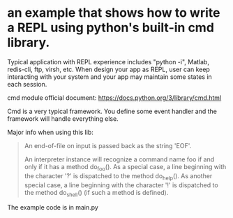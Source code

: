 * COMMENT -*- mode: org -*-
#+Date: 2017-05-07
Time-stamp: <2017-05-07>

* an example that shows how to write a REPL using python's built-in cmd library.
Typical application with REPL experience includes "python -i", Matlab,
redis-cli, ftp, virsh, etc. When design your app as REPL, user can keep
interacting with your system and your app may maintain some states in each
session.

cmd module official document:
https://docs.python.org/3/library/cmd.html

Cmd is a very typical framework. You define some event handler and the
framework will handle everything else.

Major info when using this lib:

#+BEGIN_QUOTE
An end-of-file on input is passed back as the string 'EOF'.

An interpreter instance will recognize a command name foo if and only if it
has a method do_foo(). As a special case, a line beginning with the character
'?' is dispatched to the method do_help(). As another special case, a line
beginning with the character '!' is dispatched to the method do_shell() (if
such a method is defined).
#+END_QUOTE

The example code is in main.py
